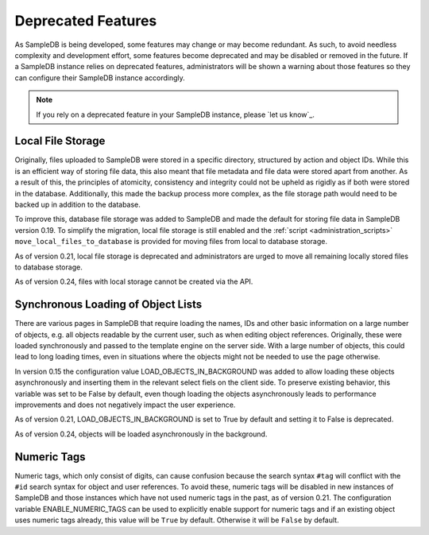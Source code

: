 .. _deprecated_features:

Deprecated Features
===================

As SampleDB is being developed, some features may change or may become redundant. As such, to avoid needless complexity and development effort, some features become deprecated and may be disabled or removed in the future. If a SampleDB instance relies on deprecated features, administrators will be shown a warning about those features so they can configure their SampleDB instance accordingly.

.. note:: If you rely on a deprecated feature in your SampleDB instance, please `let us know`_.

Local File Storage
------------------

Originally, files uploaded to SampleDB were stored in a specific directory, structured by action and object IDs. While this is an efficient way of storing file data, this also meant that file metadata and file data were stored apart from another. As a result of this, the principles of atomicity, consistency and integrity could not be upheld as rigidly as if both were stored in the database. Additionally, this made the backup process more complex, as the file storage path would need to be backed up in addition to the database.

To improve this, database file storage was added to SampleDB and made the default for storing file data in SampleDB version 0.19. To simplify the migration, local file storage is still enabled and the :ref:`script <administration_scripts>` ``move_local_files_to_database`` is provided for moving files from local to database storage.

As of version 0.21, local file storage is deprecated and administrators are urged to move all remaining locally stored files to database storage.

As of version 0.24, files with local storage cannot be created via the API.

Synchronous Loading of Object Lists
-----------------------------------

There are various pages in SampleDB that require loading the names, IDs and other basic information on a large number of objects, e.g. all objects readable by the current user, such as when editing object references. Originally, these were loaded synchronously and passed to the template engine on the server side. With a large number of objects, this could lead to long loading times, even in situations where the objects might not be needed to use the page otherwise.

In version 0.15 the configuration value LOAD_OBJECTS_IN_BACKGROUND was added to allow loading these objects asynchronously and inserting them in the relevant select fiels on the client side. To preserve existing behavior, this variable was set to be False by default, even though loading the objects asynchronously leads to performance improvements and does not negatively impact the user experience.

As of version 0.21, LOAD_OBJECTS_IN_BACKGROUND is set to True by default and setting it to False is deprecated.

As of version 0.24, objects will be loaded asynchronously in the background.

Numeric Tags
------------

Numeric tags, which only consist of digits, can cause confusion because the search syntax ``#tag`` will conflict with the ``#id`` search syntax for object and user references. To avoid these, numeric tags will be disabled in new instances of SampleDB and those instances which have not used numeric tags in the past, as of version 0.21. The configuration variable ENABLE_NUMERIC_TAGS can be used to explicitly enable support for numeric tags and if an existing object uses numeric tags already, this value will be ``True`` by default. Otherwise it will be ``False`` by default.
